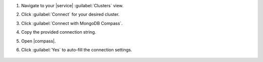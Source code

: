 1. Navigate to your |service| :guilabel:`Clusters` view.

#. Click :guilabel:`Connect` for your desired cluster.

#. Click :guilabel:`Connect with MongoDB Compass`.

#. Copy the provided connection string.

#. Open |compass|.
  
#. Click :guilabel:`Yes` to auto-fill the connection settings.

   .. figure:: /images/compass/autofill-connect.png
      :scale: 55%
      :alt: Image showing autofill connection dialog